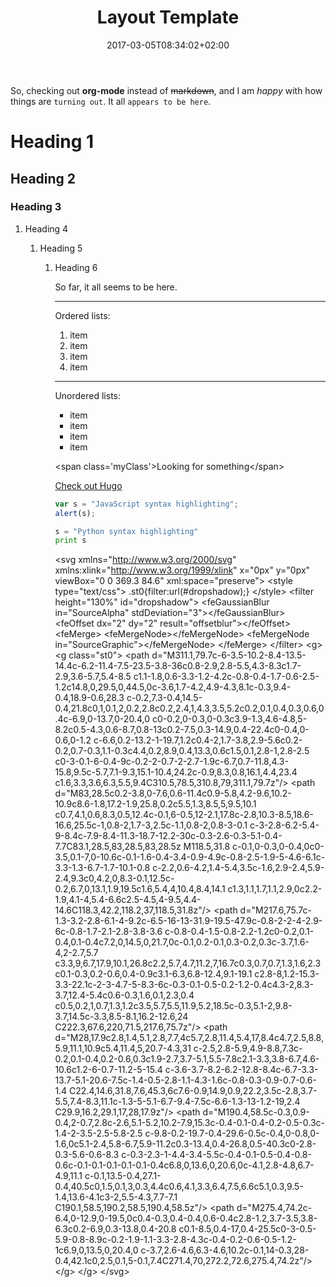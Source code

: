 #+TITLE: Layout Template
#+DATE: 2017-03-05T08:34:02+02:00
#+DRAFT: true

So, checking out *org-mode* instead of +markdown+, and I am /happy/ with how things are =turning out=. It all ~appears to be here~.


* Heading 1
** Heading 2
*** Heading 3
**** Heading 4
***** Heading 5
****** Heading 6

So far, it all seems to be here.

-----

Ordered lists:

1. item
2. item
3. item
4. item

-----

Unordered lists:

- item
- item
- item
- item

[[file:../../img/LogoPlay.png]]

<span class='myClass'>Looking for something</span>

[[http://gohugo.io/][Check out Hugo]]

#+BEGIN_SRC javascript
var s = "JavaScript syntax highlighting";
alert(s);
#+END_SRC

#+BEGIN_SRC python
s = "Python syntax highlighting"
print s
#+END_SRC


<svg xmlns="http://www.w3.org/2000/svg" xmlns:xlink="http://www.w3.org/1999/xlink" x="0px" y="0px"
	         viewBox="0 0 369.3 84.6" xml:space="preserve">
            <style type="text/css">
	            .st0{filter:url(#dropshadow);}
            </style>
            <filter  height="130%" id="dropshadow">
	            <feGaussianBlur  in="SourceAlpha" stdDeviation="3"></feGaussianBlur>
	            <feOffset  dx="2" dy="2" result="offsetblur"></feOffset>
	            <feMerge>
		            <feMergeNode></feMergeNode>
		            <feMergeNode  in="SourceGraphic"></feMergeNode>
	            </feMerge>
            </filter>
            <g>
	            <g class="st0">
		            <path d="M311.1,79.7c-6-3.5-10.2-8.4-13.5-14.4c-6.2-11.4-7.5-23.5-3.8-36c0.8-2.9,2.8-5.5,4.3-8.3c1.7-2.9,3.6-5.7,5.4-8.5
			                 c1.1-1.8,0.6-3.3-1.2-4.2c-0.8-0.4-1.7-0.6-2.5-1.2c14.8,0,29.5,0,44.5,0c-3.6,1.7-4.2,4.9-4.3,8.1c-0.3,9.4-0.4,18.9-0.6,28.3
			                 c-0.2,7.3-0.4,14.5-0.4,21.8c0,1,0.1,2,0.2,2.8c0.2,2.4,1,4.3,3.5,5.2c0.2,0.1,0.4,0.3,0.6,0.4c-6.9,0-13.7,0-20.4,0
			                 c0-0.2,0-0.3,0-0.3c3.9-1.3,4.6-4.8,5-8.2c0.5-4.3,0.6-8.7,0.8-13c0.2-7.5,0.3-14.9,0.4-22.4c0-0.4,0-0.6,0-1.2
			                 c-6.6,0.2-13.2-1-19.7,1.2c0.4-2,1.7-3.8,2.9-5.6c0.2-0.2,0.7-0.3,1.1-0.3c4.4,0.2,8.9,0.4,13.3,0.6c1.5,0.1,2.8-1,2.8-2.5
			                 c0-3-0.1-6-0.4-9c-0.2-2-0.7-2-2.7-1.9c-6.7,0.7-11.8,4.3-15.8,9.5c-5.7,7.1-9.3,15.1-10.4,24.2c-0.9,8.3,0.8,16.1,4.4,23.4
			                 c1.6,3.3,3.6,6.3,5.5,9.4C310.5,78.5,310.8,79,311.1,79.7z"/>
		            <path d="M83,28.5c0.2-3.8,0-7.6,0.6-11.4c0.9-5.8,4.2-9.6,10.2-10.9c8.6-1.8,17.2-1.9,25.8,0.2c5.5,1.3,8.5,5,9.5,10.1
			                 c0.7,4.1,0.6,8.3,0.5,12.4c-0.1,6-0.5,12-2.1,17.8c-2.8,10.3-8.5,18.6-16.6,25.5c-1,0.8-2,1.7-3,2.5c-1.1,0.8-2,0.8-3-0.1
			                 c-3-2.8-6.2-5.4-9-8.4c-7.9-8.4-11.3-18.7-12.2-30c-0.3-2.6-0.3-5.1-0.4-7.7C83.1,28.5,83,28.5,83,28.5z M118.5,31.8
			                 c-0.1,0-0.3,0-0.4,0c0-3.5,0.1-7,0-10.6c-0.1-1.6-0.4-3.4-0.9-4.9c-0.8-2.5-1.9-5-4.6-6.1c-3.3-1.3-6.7-1.7-10.1-0.8
			                 c-2.2,0.6-4.2,1.4-5.4,3.5c-1.6,2.9-2.4,5.9-2.4,9.3c0,4.2,0,8.3-0.1,12.5c-0.2,6.7,0,13.1,1.9,19.5c1.6,5.4,4,10.4,8.4,14.1
			                 c1.3,1.1,1.7,1.1,2.9,0c2.2-1.9,4.1-4,5.4-6.6c2.5-4.5,4-9.5,4.4-14.6C118.3,42.2,118.2,37,118.5,31.8z"/>
		            <path d="M217.6,75.7c-1.3-3.2-2.8-6.1-4-9.2c-6.5-16-13-31.9-19.5-47.9c-0.8-2-2-4-2.9-6c-0.8-1.7-2.1-2.8-3.8-3.6
			                 c-0.8-0.4-1.5-0.8-2.2-1.2c0-0.2,0.1-0.4,0.1-0.4c7.2,0,14.5,0,21.7,0c-0.1,0.2-0.1,0.3-0.2,0.3c-3.7,1.6-4,2-2.7,5.7
			                 c3.3,9,6.7,17.9,10.1,26.8c2.2,5.7,4.7,11.2,7,16.7c0.3,0.7,0.7,1.3,1.6,2.3c0.1-0.3,0.2-0.6,0.4-0.9c3.1-6.3,6.8-12.4,9.1-19.1
			                 c2.8-8,1.2-15.3-3.3-22.1c-2-3-4.7-5-8.3-6c-0.3-0.1-0.5-0.2-1.2-0.4c4.3-2,8.3-3.7,12.4-5.4c0.6-0.3,1.6,0.1,2.3,0.4
			                 c0.5,0.2,1,0.7,1.3,1.2c3.5,5.7,5.5,11.9,5.2,18.5c-0.3,5.1-2,9.8-3.7,14.5c-3.3,8.5-8.1,16.2-12.6,24
			                 C222.3,67.6,220,71.5,217.6,75.7z"/>
		            <path d="M28,17.9c2.8,1.4,5.1,2.8,7.7,4c5.7,2.8,11.4,5.4,17,8.4c4.7,2.5,8.8,5.9,11.1,10.9c5.4,11.4,5,20.7-4.3,31
			                 c-2.5,2.8-5.9,4.9-8.8,7.3c-0.2,0.1-0.4,0.2-0.6,0.3c1.9-2.7,3.7-5.1,5.5-7.8c2.1-3.3,3.8-6.7,4.6-10.6c1.2-6-0.7-11.2-5-15.4
			                 c-3.6-3.7-8.2-6.2-12.8-8.4c-6.7-3.3-13.7-5.1-20.6-7.5c-1.4-0.5-2.8-1.1-4.3-1.6c-0.8-0.3-0.9-0.7-0.6-1.4
			                 C22.4,14.6,31.8,7.6,45.3,6c7.6-0.9,14.9,0.9,22.2,3.5c-2.8,3.7-5.5,7.4-8.3,11.1c-1.3-5-5.1-6.7-9.4-7.5c-6.6-1.3-13-1.2-19,2.4
			                 C29.9,16.2,29.1,17,28,17.9z"/>
		            <path d="M190.4,58.5c-0.3,0.9-0.4,2-0.7,2.8c-2.6,5.1-5.2,10.2-7.9,15.3c-0.4-0.1-0.4-0.2-0.5-0.3c-1.4-2-3.5-2.5-5.8-2.5
			                 c-9.8-0.2-19.7-0.4-29.6-0.5c-0.4,0-0.8,0-1.6,0c5.1-2.4,5.8-6.7,5.9-11.2c0.3-13.4,0.4-26.8,0.5-40.3c0-2.8-0.3-5.6-0.6-8.3
			                 c-0.3-2.3-1-4.4-3.4-5.5c-0.4-0.1-0.5-0.4-0.8-0.6c-0.1-0.1-0.1-0.1-0.1-0.4c6.8,0,13.6,0,20.6,0c-4.1,2.8-4.8,6.7-4.9,11.1
			                 c-0.1,13.5-0.4,27.1-0.4,40.5c0,1.5,0.1,3,0.3,4.4c0.6,4.1,3.3,6.4,7.5,6.6c5.1,0.3,9.5-1.4,13.6-4.1c3-2,5.5-4.3,7.7-7.1
			                 C190.1,58.5,190.2,58.5,190.4,58.5z"/>
		            <path d="M275.4,74.2c-6.4,0-12.9,0-19.5,0c0.4-0.3,0.4-0.4,0.6-0.4c2.8-1.2,3.7-3.5,3.8-6.3c0.2-6.9,0.3-13.8,0.4-20.8
			                 c0.1-8.5,0.4-17,0.4-25.5c0-3-0.5-5.9-0.8-8.9c-0.2-1.9-1.1-3.3-2.8-4.3c-0.4-0.2-0.6-0.5-1.2-1c6.9,0,13.5,0,20.4,0
			                 c-3.7,2.6-4.6,6.3-4.6,10.2c-0.1,14-0.3,28-0.4,42.1c0,2.5,0.1,5-0.1,7.4C271.4,70,272.2,72.6,275.4,74.2z"/>
	            </g>
            </g>
        </svg>
